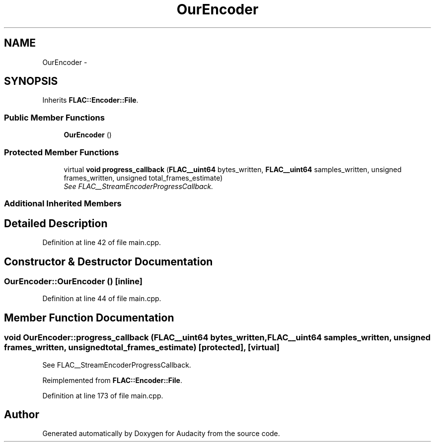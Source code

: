 .TH "OurEncoder" 3 "Thu Apr 28 2016" "Audacity" \" -*- nroff -*-
.ad l
.nh
.SH NAME
OurEncoder \- 
.SH SYNOPSIS
.br
.PP
.PP
Inherits \fBFLAC::Encoder::File\fP\&.
.SS "Public Member Functions"

.in +1c
.ti -1c
.RI "\fBOurEncoder\fP ()"
.br
.in -1c
.SS "Protected Member Functions"

.in +1c
.ti -1c
.RI "virtual \fBvoid\fP \fBprogress_callback\fP (\fBFLAC__uint64\fP bytes_written, \fBFLAC__uint64\fP samples_written, unsigned frames_written, unsigned total_frames_estimate)"
.br
.RI "\fISee FLAC__StreamEncoderProgressCallback\&. \fP"
.in -1c
.SS "Additional Inherited Members"
.SH "Detailed Description"
.PP 
Definition at line 42 of file main\&.cpp\&.
.SH "Constructor & Destructor Documentation"
.PP 
.SS "OurEncoder::OurEncoder ()\fC [inline]\fP"

.PP
Definition at line 44 of file main\&.cpp\&.
.SH "Member Function Documentation"
.PP 
.SS "\fBvoid\fP OurEncoder::progress_callback (\fBFLAC__uint64\fP bytes_written, \fBFLAC__uint64\fP samples_written, unsigned frames_written, unsigned total_frames_estimate)\fC [protected]\fP, \fC [virtual]\fP"

.PP
See FLAC__StreamEncoderProgressCallback\&. 
.PP
Reimplemented from \fBFLAC::Encoder::File\fP\&.
.PP
Definition at line 173 of file main\&.cpp\&.

.SH "Author"
.PP 
Generated automatically by Doxygen for Audacity from the source code\&.
